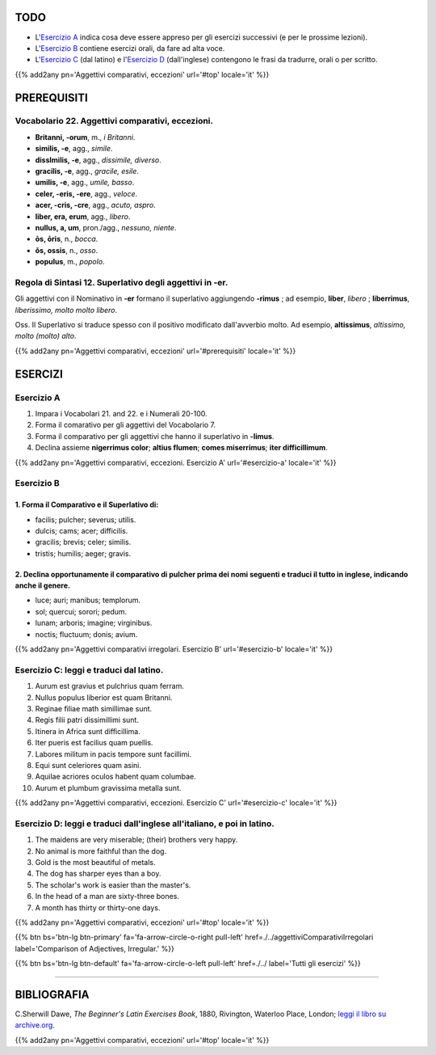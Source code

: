 .. title: Esercizi elementari di Latino. Aggettivi comparativi, eccezioni.
.. slug: aggettiviComparativiEccezionali
.. date: 2017-03-16 11:00:42 UTC+01:00
.. tags: latino, nome, aggettivi comparativi, eccezioni, nomi maschili, nomi femminili, grammatica latina, esercizi, beginner's latin esercizios
.. category: latino
.. link: https://archive.org/details/beginnerslatine01dawegoog
.. description: latino, nome, aggettivi comparativi, eccezioni, nomi maschili, nomi femminili, grammatica latina, esercizi. da The Beginner's Latin Esercizio Book, C.Sherwill Dawe.
.. type: text
.. previewimage: /images/mCC.jpg


.. media:: http://instagr.am/p/BRfR3wmDpZZ/


TODO
====

* L'`Esercizio A`_ indica cosa deve essere appreso per gli esercizi successivi (e per le prossime lezioni). 
* L'`Esercizio B`_ contiene esercizi orali, da fare ad alta voce. 
* L'`Esercizio C`_ (dal latino) e l'`Esercizio D`_ (dall'inglese) contengono le frasi da tradurre, orali o per scritto.


{{% add2any pn='Aggettivi comparativi, eccezioni' url='#top' locale='it' %}}

.. _PREREQUISITI:

PREREQUISITI
============

Vocabolario 22. Aggettivi comparativi, eccezioni. 
----------------------------------------------------

* **Britanni, -orum**, m., *i Britanni*. 
* **similis, -e**, agg., *simile*. 
* **disslmilis, -e**, agg., *dissimile, diverso*. 
* **gracilis, -e**, agg., *gracile, esile*. 
* **umilis, -e**, agg., *umile, basso*. 
* **celer, -eris, -ere**, agg., *veloce*. 
* **acer, -cris, -cre**, agg., *acuto, aspro*. 
* **liber, era, erum**, agg., *libero*. 
* **nullus, a, um**, pron./agg., *nessuno, niente*. 
* **ōs, ōris**, n., *bocca*. 
* **ŏs, ossis**, n., *osso*. 
* **populus**, m., *popolo*. 


Regola di Sintasi 12. Superlativo degli aggettivi in -er.
-------------------------------------------------------------------

Gli aggettivi con il Nominativo in **-er** formano il superlativo aggiungendo **-rimus** ; ad esempio, **liber**, *libero* ; **liberrimus**, *liberissimo, molto molto libero*. 

Oss. Il Superlativo si traduce spesso con il positivo modificato dall'avverbio molto. Ad esempio, **altissimus**, *altissimo, molto (molto) alto*. 

{{% add2any pn='Aggettivi comparativi, eccezioni' url='#prerequisiti' locale='it' %}}

ESERCIZI
========

.. _Esercizio A:

Esercizio A 
-----------

1. Impara i Vocabolari 21. and 22. e i Numerali 20-100. 
2. Forma il comarativo per gli aggettivi del Vocabolario 7. 
3. Forma il comparativo per gli aggettivi che hanno il superlativo in **-limus**. 
4. Declina assieme **nigerrimus color**; **altius flumen**; **comes miserrimus**; **iter difficillimum**. 

{{% add2any pn='Aggettivi comparativi, eccezioni. Esercizio A' url='#esercizio-a' locale='it' %}}

.. _Esercizio B:

Esercizio B
-----------

1. Forma il Comparativo e il Superlativo di: 
~~~~~~~~~~~~~~~~~~~~~~~~~~~~~~~~~~~~~~~~~~~~~~~~~~~~~~~

* facilis; pulcher; severus; utilis. 
* dulcis; cams; acer; difficilis.
* gracilis; brevis; celer; similis. 
* tristis; humilis; aeger; gravis.

2. Declina opportunamente il comparativo di **pulcher** prima dei nomi seguenti e traduci il tutto in inglese, indicando anche il genere.
~~~~~~~~~~~~~~~~~~~~~~~~~~~~~~~~~~~~~~~~~~~~~~~~~~~~~~~~~~~~~~~~~~~~~~~~~~~~~~~~~~~~~~~~~~~~~~~~~~~~~~~~~~~~~~~~~~~~~~~~~~~~~~~~~~~~~~~~~~~

* luce; auri; manibus; templorum. 
* sol; quercui; sorori; pedum.
* lunam; arboris; imagine; virginibus. 
* noctis; fluctuum; donis; avium.

{{% add2any pn='Aggettivi comparativi irregolari. Esercizio B' url='#esercizio-b' locale='it' %}}

.. _Esercizio C:

Esercizio C: leggi e traduci dal latino.
---------------------------------------- 

1. Aurum est gravius et pulchrius quam ferram. 
2. Nullus populus liberior est quam Britanni. 
3. Reginae filiae math simillimae sunt. 
4. Regis filii patri dissimillimi sunt. 
5. Itinera in Africa sunt difficillima. 
6. Iter pueris est facilius quam puellis. 
7. Labores militum in pacis tempore sunt facillimi. 
8. Equi sunt celeriores quam asini. 
9. Aquilae acriores oculos habent quam columbae. 
10. Aurum et plumbum gravissima metalla sunt. 

{{% add2any pn='Aggettivi comparativi, eccezioni. Esercizio C' url='#esercizio-c' locale='it' %}}

.. _Esercizio D:

Esercizio D: leggi e traduci dall'inglese all'italiano, e poi in latino.
------------------------------------------------------------------------

1. The maidens are very miserable; (their) brothers very happy. 
2. No animal is more faithful than the dog. 
3. Gold is the most beautiful of metals. 
4. The dog has sharper eyes than a boy. 
5. The scholar's work is easier than the master's. 
6. In the head of a man are sixty-three bones. 
7. A month has thirty or thirty-one days. 

{{% add2any pn='Aggettivi comparativi, eccezioni' url='#top' locale='it' %}}

{{% btn bs='btn-lg btn-primary' fa='fa-arrow-circle-o-right pull-left' href=./../aggettiviComparativiIrregolari label='Comparison of Adjectives, Irregular.' %}}

{{% btn bs='btn-lg btn-default' fa='fa-arrow-circle-o-left pull-left' href=./../ label='Tutti gli esercizi' %}}

----

BIBLIOGRAFIA
============

C.Sherwill Dawe, *The Beginner's Latin Exercises Book*, 1880, Rivington, Waterloo Place, London; `leggi il libro su archive.org. <https://archive.org/details/beginnerslatine01dawegoog>`_


{{% add2any pn='Aggettivi comparativi, eccezioni' url='#top' locale='it' %}}

